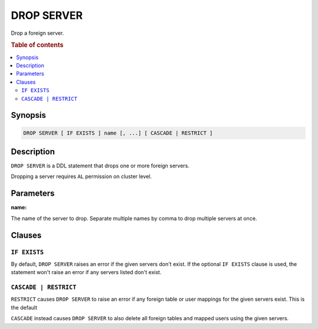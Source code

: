 .. highlight:: psql
.. _ref-drop-server:

===========
DROP SERVER
===========

Drop a foreign server.


.. rubric:: Table of contents

.. contents::
   :local:

Synopsis
========

.. code-block:: psql

  DROP SERVER [ IF EXISTS ] name [, ...] [ CASCADE | RESTRICT ]

Description
===========

``DROP SERVER`` is a DDL statement that drops one or more foreign servers.

Dropping a server requires ``AL`` permission on cluster level.

Parameters
==========

:name:

The name of the server to drop. Separate multiple names by comma to drop
multiple servers at once.


Clauses
=======

``IF EXISTS``
-------------

By default, ``DROP SERVER`` raises an error if the given servers don't exist. If
the optional ``IF EXISTS`` clause is used, the statement won't raise an error if
any servers listed don't exist.


``CASCADE | RESTRICT``
----------------------

``RESTRICT`` causes ``DROP SERVER`` to raise an error if any foreign table or
user mappings for the given servers exist. This is the default

``CASCADE`` instead causes ``DROP SERVER`` to also delete all foreign tables and
mapped users using the given servers.

.. seealso::

   - :ref:`administration-fdw`
   - :ref:`ref-create-server`
